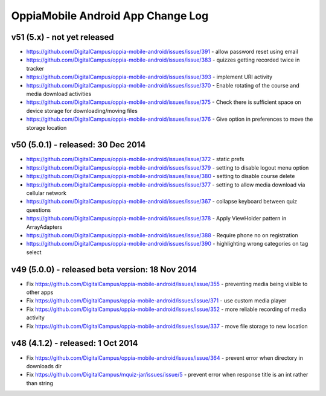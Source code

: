OppiaMobile Android App Change Log
====================================


v51 (5.x) - not yet released
---------------------------------------------------
* https://github.com/DigitalCampus/oppia-mobile-android/issues/issue/391 - 
  allow password reset using email
* https://github.com/DigitalCampus/oppia-mobile-android/issues/issue/383 - 
  quizzes getting recorded twice in tracker
* https://github.com/DigitalCampus/oppia-mobile-android/issues/issue/393 - 
  implement URl activity
* https://github.com/DigitalCampus/oppia-mobile-android/issues/issue/370 - 
  Enable rotating of the course and media download activities
* https://github.com/DigitalCampus/oppia-mobile-android/issues/issue/375 - 
  Check there is sufficient space on device storage for downloading/moving files
* https://github.com/DigitalCampus/oppia-mobile-android/issues/issue/376 - 
  Give option in preferences to move the storage location
    

v50 (5.0.1) - released: 30 Dec 2014
---------------------------------------------------
* https://github.com/DigitalCampus/oppia-mobile-android/issues/issue/372 - 
  static prefs
* https://github.com/DigitalCampus/oppia-mobile-android/issues/issue/379 - 
  setting to disable logout menu option
* https://github.com/DigitalCampus/oppia-mobile-android/issues/issue/380 - 
  setting to disable course delete
* https://github.com/DigitalCampus/oppia-mobile-android/issues/issue/377 - 
  setting to allow media download via cellular network
* https://github.com/DigitalCampus/oppia-mobile-android/issues/issue/367 - 
  collapse keyboard between quiz questions
* https://github.com/DigitalCampus/oppia-mobile-android/issues/issue/378 - 
  Apply ViewHolder pattern in ArrayAdapters
* https://github.com/DigitalCampus/oppia-mobile-android/issues/issue/388 - 
  Require phone no on registration
* https://github.com/DigitalCampus/oppia-mobile-android/issues/issue/390 - 
  highlighting wrong categories on tag select

v49 (5.0.0) - released beta version: 18 Nov 2014
---------------------------------------------------
* Fix https://github.com/DigitalCampus/oppia-mobile-android/issues/issue/355 - 
  preventing media being visible to other apps
* Fix https://github.com/DigitalCampus/oppia-mobile-android/issues/issue/371 - 
  use custom media player
* Fix https://github.com/DigitalCampus/oppia-mobile-android/issues/issue/352 - 
  more reliable recording of media activity
* Fix https://github.com/DigitalCampus/oppia-mobile-android/issues/issue/337 - 
  move file storage to new location

v48 (4.1.2) - released: 1 Oct 2014
--------------------------------------

* Fix https://github.com/DigitalCampus/oppia-mobile-android/issues/issue/364 - 
  prevent error when directory in downloads dir
* Fix https://github.com/DigitalCampus/mquiz-jar/issues/issue/5 - prevent error 
  when response title is an int rather than string